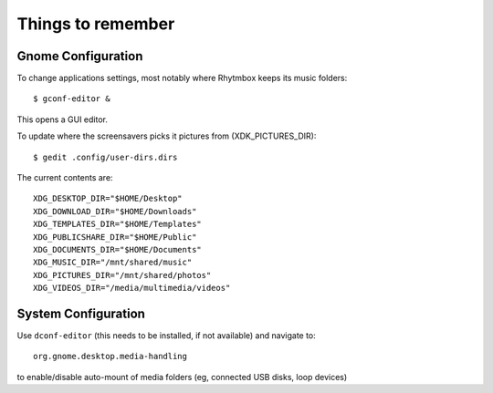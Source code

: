 Things to remember
==================

Gnome Configuration
-------------------

To change applications settings, most notably where Rhytmbox keeps its music folders::

    $ gconf-editor & 

This opens a GUI editor.

To update where the screensavers picks it pictures from (XDK_PICTURES_DIR)::

    $ gedit .config/user-dirs.dirs 

The current contents are::

    XDG_DESKTOP_DIR="$HOME/Desktop"
    XDG_DOWNLOAD_DIR="$HOME/Downloads"
    XDG_TEMPLATES_DIR="$HOME/Templates"
    XDG_PUBLICSHARE_DIR="$HOME/Public"
    XDG_DOCUMENTS_DIR="$HOME/Documents"
    XDG_MUSIC_DIR="/mnt/shared/music"
    XDG_PICTURES_DIR="/mnt/shared/photos"
    XDG_VIDEOS_DIR="/media/multimedia/videos"
    
System Configuration
--------------------

Use ``dconf-editor`` (this needs to be installed, if not available) and navigate to::

    org.gnome.desktop.media-handling
    
to enable/disable auto-mount of media folders (eg, connected USB disks, loop devices)

